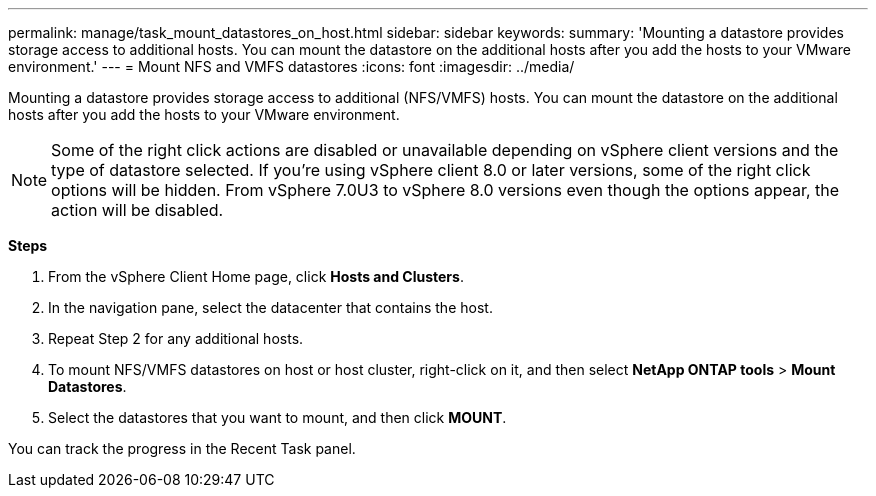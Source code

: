 ---
permalink: manage/task_mount_datastores_on_host.html
sidebar: sidebar
keywords:
summary: 'Mounting a datastore provides storage access to additional hosts. You can mount the datastore on the additional hosts after you add the hosts to your VMware environment.'
---
= Mount NFS and VMFS datastores
:icons: font
:imagesdir: ../media/

[.lead]
Mounting a datastore provides storage access to additional (NFS/VMFS) hosts. You can mount the datastore on the additional hosts after you add the hosts to your VMware environment.

[NOTE]
Some of the right click actions are disabled or unavailable depending on vSphere client versions and the type of datastore selected. If you're using vSphere client 8.0 or later versions, some of the right click options will be hidden. 
From vSphere 7.0U3 to vSphere 8.0 versions even though the options appear, the action will be disabled. 

*Steps*

. From the vSphere Client Home page, click *Hosts and Clusters*.
. In the navigation pane, select the datacenter that contains the host.
. Repeat Step 2 for any additional hosts.
. To mount NFS/VMFS datastores on host or host cluster, right-click on it, and then select *NetApp ONTAP tools* > *Mount Datastores*.
. Select the datastores that you want to mount, and then click *MOUNT*.

You can track the progress in the Recent Task panel.